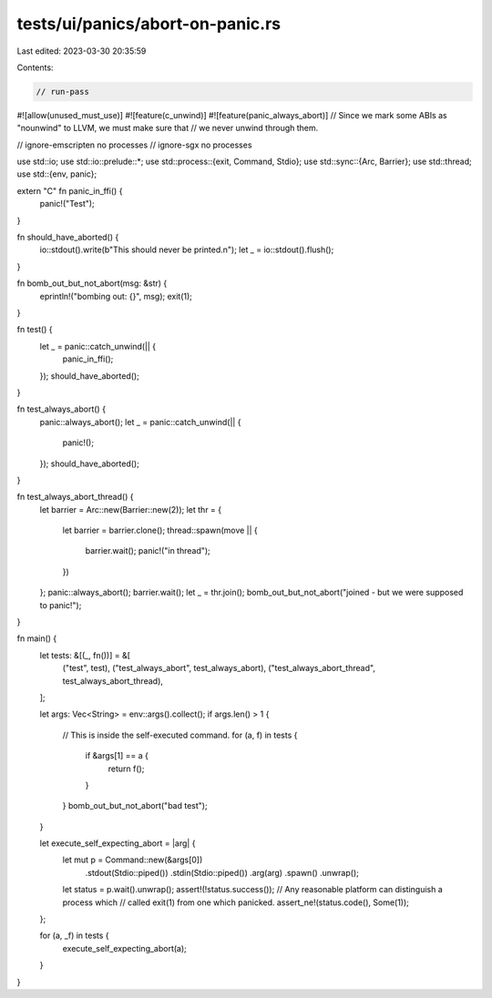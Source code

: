 tests/ui/panics/abort-on-panic.rs
=================================

Last edited: 2023-03-30 20:35:59

Contents:

.. code-block:: rs

    // run-pass

#![allow(unused_must_use)]
#![feature(c_unwind)]
#![feature(panic_always_abort)]
// Since we mark some ABIs as "nounwind" to LLVM, we must make sure that
// we never unwind through them.

// ignore-emscripten no processes
// ignore-sgx no processes

use std::io;
use std::io::prelude::*;
use std::process::{exit, Command, Stdio};
use std::sync::{Arc, Barrier};
use std::thread;
use std::{env, panic};

extern "C" fn panic_in_ffi() {
    panic!("Test");
}

fn should_have_aborted() {
    io::stdout().write(b"This should never be printed.\n");
    let _ = io::stdout().flush();
}

fn bomb_out_but_not_abort(msg: &str) {
    eprintln!("bombing out: {}", msg);
    exit(1);
}

fn test() {
    let _ = panic::catch_unwind(|| {
        panic_in_ffi();
    });
    should_have_aborted();
}

fn test_always_abort() {
    panic::always_abort();
    let _ = panic::catch_unwind(|| {
        panic!();
    });
    should_have_aborted();
}

fn test_always_abort_thread() {
    let barrier = Arc::new(Barrier::new(2));
    let thr = {
        let barrier = barrier.clone();
        thread::spawn(move || {
            barrier.wait();
            panic!("in thread");
        })
    };
    panic::always_abort();
    barrier.wait();
    let _ = thr.join();
    bomb_out_but_not_abort("joined - but we were supposed to panic!");
}

fn main() {
    let tests: &[(_, fn())] = &[
        ("test", test),
        ("test_always_abort", test_always_abort),
        ("test_always_abort_thread", test_always_abort_thread),
    ];

    let args: Vec<String> = env::args().collect();
    if args.len() > 1 {
        // This is inside the self-executed command.
        for (a, f) in tests {
            if &args[1] == a {
                return f();
            }
        }
        bomb_out_but_not_abort("bad test");
    }

    let execute_self_expecting_abort = |arg| {
        let mut p = Command::new(&args[0])
            .stdout(Stdio::piped())
            .stdin(Stdio::piped())
            .arg(arg)
            .spawn()
            .unwrap();
        let status = p.wait().unwrap();
        assert!(!status.success());
        // Any reasonable platform can distinguish a process which
        // called exit(1) from one which panicked.
        assert_ne!(status.code(), Some(1));
    };

    for (a, _f) in tests {
        execute_self_expecting_abort(a);
    }
}


